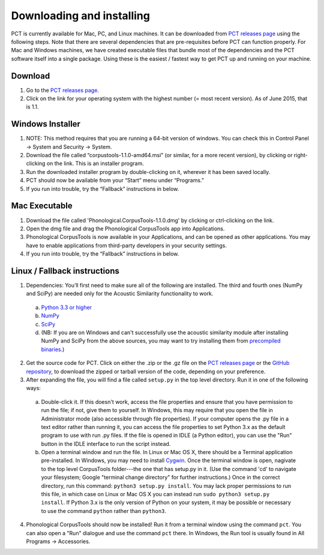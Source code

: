 .. _downloading_and_installing:

**************************
Downloading and installing
**************************

.. _PCT website: http://phonologicalcorpustools.github.io/CorpusTools/

.. _GitHub repository: https://github.com/PhonologicalCorpusTools/CorpusTools/

.. _kathleen.hall@ubc.ca: kathleen.hall@ubc.ca

.. _PCT releases page: https://github.com/PhonologicalCorpusTools/CorpusTools/releases

PCT is currently available for Mac, PC, and Linux machines.
It can be downloaded from `PCT releases page`_
using the following steps. Note that there are several dependencies that are
pre-requisites before PCT can function properly. For Mac and Windows machines,
we have created executable files that bundle most of the dependencies and the
PCT software itself into a single package. Using these is the easiest /
fastest way to get PCT up and running on your machine.

Download
========

#. Go to the `PCT releases page`_.
#. Click on the link for your operating system with the highest number (= most recent version).
   As of June 2015, that is 1.1.

Windows Installer
=================

#. NOTE: This method requires that you are running a 64-bit version of windows.
   You can check this in Control Panel -> System and Security -> System.
#. Download the file called “corpustools-1.1.0-amd64.msi” (or similar,
   for a more recent version), by clicking or right-clicking on the link.
   This is an installer program.
#. Run the downloaded installer program by double-clicking on it, wherever
   it has been saved locally.
#. PCT should now be available from your “Start” menu under “Programs.”
#. If you run into trouble, try the “Fallback” instructions in below.

Mac Executable
==============

#. Download the file called 'Phonological.CorpusTools-1.1.0.dmg' by clicking or ctrl-clicking on
   the link.
#. Open the dmg file and drag the Phonological CorpusTools app into Applications.
#. Phonological CorpusTools is now available in your Applications, and can be
   opened as other applications.  You may have to enable applications from
   third-party developers in your security settings.
#. If you run into trouble, try the “Fallback” instructions in below.

Linux / Fallback instructions
=============================

1. Dependencies: You’ll first need to make sure all of the following
   are installed. The third and fourth ones (NumPy and SciPy) are
   needed only for the Acoustic Similarity functionality to work.

  a. `Python 3.3 or higher <https://www.python.org/downloads/release/python-341/>`_
  b. `NumPy <http://www.numpy.org/>`_
  c. `SciPy <http://www.scipy.org/>`_
  d. (NB: If you are on Windows and can't successfully use the acoustic
     similarity module after installing NumPy and SciPy from the above sources,
     you may want to try installing them from `precompiled binaries
     <http://www.lfd.uci.edu/~gohlke/pythonlibs/>`_.)

2. Get the source code for PCT. Click on either the .zip or the .gz file
   on the `PCT releases page`_ or the `GitHub repository`_,
   to download the zipped or tarball version of the code, depending
   on your preference.

3. After expanding the file, you will find a file called ``setup.py``
   in the top level directory. Run it in one of the following ways:

  a. Double-click it. If this doesn't work, access the file properties
     and ensure that you have permission to run the file; if not,
     give them to yourself. In Windows, this may require that you
     open the file in Administrator mode (also accessible through
     file properties). If your computer opens the .py file in a text
     editor rather than running it, you can access the file properties
     to set Python 3.x as the default program to use with run .py files.
     If the file is opened in IDLE (a Python editor), you can use the
     "Run" button in the IDLE interface to run the script instead.
  b. Open a terminal window and run the file. In Linux or Mac OS X,
     there should be a Terminal application pre-installed. In Windows,
     you may need to install `Cygwin <https://www.cygwin.com/>`_. Once
     the terminal window is open, nagivate to the top level CorpusTools
     folder---the one that has setup.py in it. (Use the command 'cd'
     to navigate your filesystem; Google "terminal change directory" for
     further instructions.) Once in the correct directory, run this
     command: ``python3 setup.py install``. You may lack proper
     permissions to run this file, in which case on Linux or Mac OS X
     you can instead run ``sudo python3 setup.py install``. If Python 3.x
     is the only version of Python on your system, it may be possible or
     necessary to use the command ``python`` rather than ``python3``.

4. Phonological CorpusTools should now be installed! Run it from a
   terminal window using the command ``pct``. You can also open a
   "Run" dialogue and use the command ``pct`` there. In Windows, the
   Run tool is usually found in All Programs -> Accessories.
